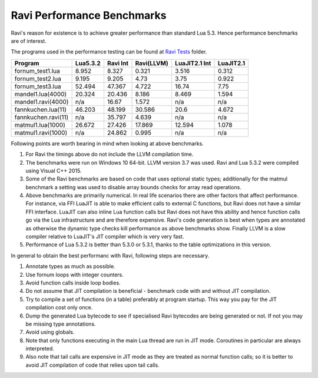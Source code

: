 Ravi Performance Benchmarks
===========================
Ravi's reason for existence is to achieve greater performance than standard Lua 5.3. Hence performance benchmarks are of interest.

The programs used in the performance testing can be found at `Ravi Tests <https://github.com/dibyendumajumdar/ravi/tree/master/ravi-tests>`_ folder.

+--------------------+-----------+----------+------------+---------------+-----------+
| Program            | Lua5.3.2  | Ravi Int | Ravi(LLVM) | LuaJIT2.1 Int | LuaJIT2.1 |
+====================+===========+==========+============+===============+===========+
|fornum_test1.lua    | 8.952     | 8.327    | 0.321      | 3.516         | 0.312     |
+--------------------+-----------+----------+------------+---------------+-----------+
|fornum_test2.lua    | 9.195     | 9.205    | 4.73       | 3.75          | 0.922     |
+--------------------+-----------+----------+------------+---------------+-----------+
|fornum_test3.lua    | 52.494    | 47.367   | 4.722      | 16.74         | 7.75      |
+--------------------+-----------+----------+------------+---------------+-----------+
|mandel1.lua(4000)   | 20.324    | 20.436   | 8.186      | 8.469         | 1.594     |
+--------------------+-----------+----------+------------+---------------+-----------+
|mandel1.ravi(4000)  | n/a       | 16.67    | 1.572      | n/a           | n/a       |
+--------------------+-----------+----------+------------+---------------+-----------+
|fannkuchen.lua(11)  | 46.203    | 48.199   | 30.586     | 20.6          | 4.672     |
+--------------------+-----------+----------+------------+---------------+-----------+
|fannkuchen.ravi(11) | n/a       | 35.797   | 4.639      | n/a           | n/a       |
+--------------------+-----------+----------+------------+---------------+-----------+
|matmul1.lua(1000)   | 26.672    | 27.426   | 17.869     | 12.594        | 1.078     |
+--------------------+-----------+----------+------------+---------------+-----------+
|matmul1.ravi(1000)  | n/a       | 24.862   | 0.995      | n/a           | n/a       |
+--------------------+-----------+----------+------------+---------------+-----------+

Following points are worth bearing in mind when looking at above benchmarks.

1. For Ravi the timings above do not include the LLVM compilation time.

2. The benchmarks were run on Windows 10 64-bit. LLVM version 3.7 was used.
   Ravi and Lua 5.3.2 were compiled using Visual C++ 2015.

3. Some of the Ravi benchmarks are based on code that uses optional static types;
   additionally for the matmul benchmark a setting was used to disable
   array bounds checks for array read operations.

4. Above benchmarks are primarily numerical. In real life scenarios there
   are other factors that affect performance. For instance, via FFI LuaJIT 
   is able to make efficient calls to external C functions, but Ravi does
   not have a similar FFI interface. LuaJIT can also inline Lua function calls
   but Ravi does not have this ability and hence function calls go via the
   Lua infrastructure and are therefore expensive. Ravi's code generation is best
   when types are annotated as otherwise the dynamic type checks kill performance
   as above benchmarks show. Finally LLVM is a slow compiler relative to LuaJIT's
   JIT compiler which is very very fast.

5. Performance of Lua 5.3.2 is better than 5.3.0 or 5.3.1, thanks to the 
   table optimizations in this version.

In general to obtain the best performanc with Ravi, following steps are necessary.

1. Annotate types as much as possible.

2. Use fornum loops with integer counters.

3. Avoid function calls inside loop bodies.

4. Do not assume that JIT compilation is beneficial - benchmark code with and without
   JIT compilation.

5. Try to compile a set of functions (in a table) preferably at program startup.
   This way you pay for the JIT compilation cost only once.

6. Dump the generated Lua bytecode to see if specialised Ravi bytecodes are being 
   generated or not. If not you may be missing type annotations.

7. Avoid using globals.

8. Note that only functions executing in the main Lua thread are run in JIT mode.
   Coroutines in particular are always interpreted.

9. Also note that tail calls are expensive in JIT mode as they are treated as 
   normal function calls; so it is better to avoid JIT compilation of code that
   relies upon tail calls.